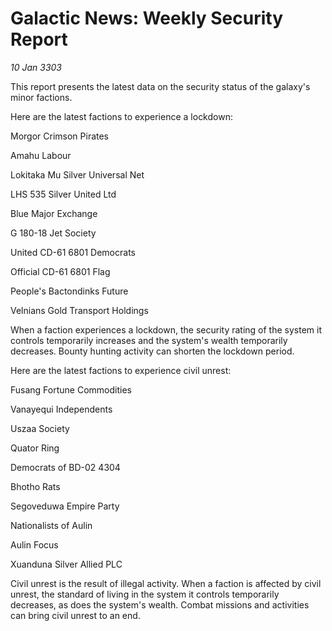 * Galactic News: Weekly Security Report

/10 Jan 3303/

This report presents the latest data on the security status of the galaxy's minor factions. 

Here are the latest factions to experience a lockdown: 

Morgor Crimson Pirates 

Amahu Labour 

Lokitaka Mu Silver Universal Net 

LHS 535 Silver United Ltd 

Blue Major Exchange 

G 180-18 Jet Society 

United CD-61 6801 Democrats 

Official CD-61 6801 Flag 

People's Bactondinks Future 

Velnians Gold Transport Holdings 

When a faction experiences a lockdown, the security rating of the system it controls temporarily increases and the system's wealth temporarily decreases. Bounty hunting activity can shorten the lockdown period. 

Here are the latest factions to experience civil unrest: 

Fusang Fortune Commodities 

Vanayequi Independents  

Uszaa Society 

Quator Ring 

Democrats of BD-02 4304 

Bhotho Rats 

Segoveduwa Empire Party 

Nationalists of Aulin 

Aulin Focus 

Xuanduna Silver Allied PLC 

Civil unrest is the result of illegal activity. When a faction is affected by civil unrest, the standard of living in the system it controls temporarily decreases, as does the system's wealth. Combat missions and activities can bring civil unrest to an end.